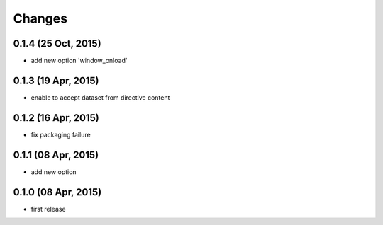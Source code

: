 Changes
=======

0.1.4 (25 Oct, 2015)
--------------------
* add new option 'window_onload'


0.1.3 (19 Apr, 2015)
--------------------
* enable to accept dataset from directive content


0.1.2 (16 Apr, 2015)
--------------------
* fix packaging failure


0.1.1 (08 Apr, 2015)
--------------------
* add new option


0.1.0 (08 Apr, 2015)
--------------------
* first release
